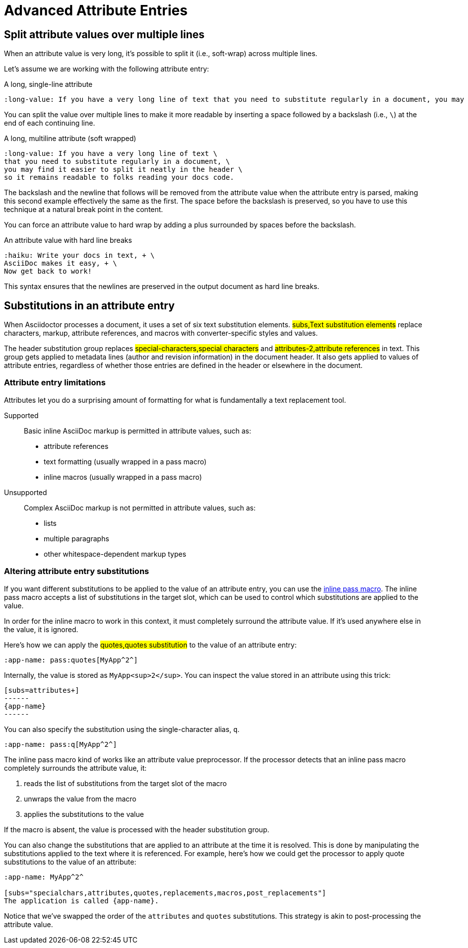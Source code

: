 = Advanced Attribute Entries
// taken from attr-doc.adoc

== Split attribute values over multiple lines

When an attribute value is very long, it's possible to split it (i.e., soft-wrap) across multiple lines.

Let's assume we are working with the following attribute entry:

.A long, single-line attribute
[source]
----
:long-value: If you have a very long line of text that you need to substitute regularly in a document, you may find it easier to split it neatly in the header so it remains readable to the next person reading your docs code.
----

You can split the value over multiple lines to make it more readable by inserting a space followed by a backslash (i.e., `{sp}\`) at the end of each continuing line.

.A long, multiline attribute (soft wrapped)
[source]
----
:long-value: If you have a very long line of text \
that you need to substitute regularly in a document, \
you may find it easier to split it neatly in the header \
so it remains readable to folks reading your docs code.
----

The backslash and the newline that follows will be removed from the attribute value when the attribute entry is parsed, making this second example effectively the same as the first.
The space before the backslash is preserved, so you have to use this technique at a natural break point in the content.

You can force an attribute value to hard wrap by adding a plus surrounded by spaces before the backslash.

.An attribute value with hard line breaks
[source]
----
:haiku: Write your docs in text, + \
AsciiDoc makes it easy, + \
Now get back to work!
----

This syntax ensures that the newlines are preserved in the output document as hard line breaks.

== Substitutions in an attribute entry

When Asciidoctor processes a document, it uses a set of six text substitution elements.
#subs,Text substitution elements# replace characters, markup, attribute references, and macros with converter-specific styles and values.

The header substitution group replaces #special-characters,special characters# and #attributes-2,attribute references# in text.
This group gets applied to metadata lines (author and revision information) in the document header.
It also gets applied to values of attribute entries, regardless of whether those entries are defined in the header or elsewhere in the document.

=== Attribute entry limitations

Attributes let you do a surprising amount of formatting for what is fundamentally a text replacement tool.

Supported::
Basic inline AsciiDoc markup is permitted in attribute values, such as:
+
* attribute references
* text formatting (usually wrapped in a pass macro)
* inline macros (usually wrapped in a pass macro)

Unsupported::
Complex AsciiDoc markup is not permitted in attribute values, such as:
+
* lists
* multiple paragraphs
* other whitespace-dependent markup types

=== Altering attribute entry substitutions

If you want different substitutions to be applied to the value of an attribute entry, you can use the xref:subs:pass-macro.adoc[inline pass macro].
The inline pass macro accepts a list of substitutions in the target slot, which can be used to control which substitutions are applied to the value.

In order for the inline macro to work in this context, it must completely surround the attribute value.
If it's used anywhere else in the value, it is ignored.

Here's how we can apply the #quotes,quotes substitution# to the value of an attribute entry:

[source]
----
:app-name: pass:quotes[MyApp^2^]
----

Internally, the value is stored as `MyApp<sup>2</sup>`.
You can inspect the value stored in an attribute using this trick:

[source]
----
[subs=attributes+]
------
{app-name}
------
----

You can also specify the substitution using the single-character alias, `q`.

[source]
----
:app-name: pass:q[MyApp^2^]
----

The inline pass macro kind of works like an attribute value preprocessor.
If the processor detects that an inline pass macro completely surrounds the attribute value, it:

. reads the list of substitutions from the target slot of the macro
. unwraps the value from the macro
. applies the substitutions to the value

If the macro is absent, the value is processed with the header substitution group.

You can also change the substitutions that are applied to an attribute at the time it is resolved.
This is done by manipulating the substitutions applied to the text where it is referenced.
For example, here's how we could get the processor to apply quote substitutions to the value of an attribute:

[source]
----
:app-name: MyApp^2^

[subs="specialchars,attributes,quotes,replacements,macros,post_replacements"]
The application is called {app-name}.
----

Notice that we've swapped the order of the `attributes` and `quotes` substitutions.
This strategy is akin to post-processing the attribute value.
